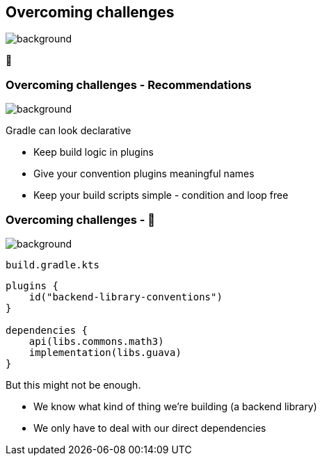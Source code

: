 [background-color="#02303a"]
== Overcoming challenges
image::gradle/bg-7.png[background, size=cover]

💪

=== Overcoming challenges [.small]#- Recommendations#
image::gradle/bg-7.png[background, size=cover]

Gradle can look declarative

[%step]
* Keep build logic in plugins
* Give your convention plugins meaningful names
* Keep your build scripts simple - condition and loop free

=== Overcoming challenges [.small]#- &#x1F389;#
image::gradle/bg-7.png[background, size=cover]

`build.gradle.kts`
```kotlin
plugins {
    id("backend-library-conventions")
}

dependencies {
    api(libs.commons.math3)
    implementation(libs.guava)
}
```

But this might not be enough.

[.notes]
--
* We know what kind of thing we're building (a backend library)
* We only have to deal with our direct dependencies
--
